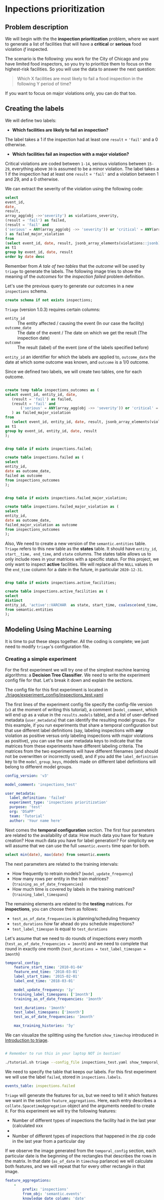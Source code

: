 #+STARTUP: showeverything
#+STARTUP: nohideblocks
#+STARTUP: indent
#+PROPERTY: header-args:sql :engine postgresql
#+PROPERTY: header-args:sql+ :dbhost 0.0.0.0
#+PROPERTY: header-args:sql+ :dbport 5434
#+PROPERTY: header-args:sql+ :dbuser food_user
#+PROPERTY: header-args:sql+ :dbpassword some_password
#+PROPERTY: header-args:sql+ :database food
#+PROPERTY: header-args:sql+ :results table drawer
#+PROPERTY: header-args:ipython   :session :exports both :results raw drawer
#+PROPERTY: header-args:python    :session food_inspections :results output Drawer
#+PROPERTY: header-args:sh  :results verbatim org
# +PROPERTY: header-args:sh+ :prologue exec 2>&1 :epilogue :
#+PROPERTY: header-args:sh+  :dir ..

* Inpections prioritization
** Problem description

 We will begin with the the *inspection prioritization* problem, where we want to generate a list of
   facilities that will have a *critical* or *serious* food violation /if/ inspected.

The scenario is the following: you work for the City of Chicago and you have 
  limited food inspectors, so you try to prioritize them to focus on the highest-risk
  facilities. So you will use the data to answer the next question:

#+begin_quote
Which X facilities are most likely to fail a food inspection in the
  following Y period of time?
#+end_quote

If you want to focus on major violations only, you can do that too.

** Creating the labels

We will define two labels:

- *Which facilities are likely to fail an inspection?*

The label takes a 1 if the inspection had at least one =result= = ='fail'= and a 0 otherwise.

- *Which facilities fail an inspection with a major violation?*

Critical violations are coded between =1-14=, serious violations between
=15-29=, everything above =30= is assumed to be a minor violation.
The label takes a 1 if the inspection had at least one =result= = ='fail'= and a
violation between 1 and 29, and a 0 otherwise.

We can extract the severity of the violation using the
following code:


#+begin_src sql
select 
event_id,
date,
result, 
array_agg(obj ->>'severity') as violations_severity,
(result = 'fail') as failed,
(result = 'fail' and
('serious' = ANY(array_agg(obj ->> 'severity')) or 'critical' = ANY(array_agg(obj ->> 'severity')))
) as failed_major_violation
from
(select event_id, date, result, jsonb_array_elements(violations::jsonb) as obj from semantic.events limit 20)
as t1
group by event_id, date, result
order by date desc

#+end_src

#+RESULTS:
:RESULTS:
| event_id |       date | result | violations_severity                                       | failed | failed_major_violation |
|---------+------------+--------+----------------------------------------------------------+--------+----------------------|
| 1770568 | 2016-05-11 | pass   | {critical,minor,minor,serious,serious}                   | f      | f                    |
| 1763967 | 2016-05-03 | fail   | {minor,critical,serious,serious,minor,minor,minor,minor} | t      | t                    |
| 1343315 | 2013-06-06 | fail   | {minor,serious,serious,serious,serious,minor}            | t      | t                    |
|  537439 | 2011-06-10 | fail   | {NULL}                                                   | t      | [NULL]               |
:END:

Remember from [[A tale of two tables]] that the /outcome/ will be used by
=triage= to generate the labels. The following image tries to
show the meaning of the /outcomes/ for the /inspection failed/ problem definition.

#+NAME: fig:outcomes-inspections
#+CAPTION: The image shows three facilities and, next to each, a temporal line with 6 days (0-5). Each dot represents an inspection. Green means that the facility passed the inspection, and red means it failed. Each facility in the image had two inspections, but only the facility in the middle passed both.
#+ATTR_ORG: :width 600 :height 400
#+ATTR_HTML: :width 600 :height 600
#+ATTR_LATEX: :width 400 :height 300
[[./images/outcomes-inspections.png]]

Let's use the previous query to generate our outcomes in a new
=inspections= schema.

#+BEGIN_SRC sql :tangle ./sql/create_inspections_schema.sql
create schema if not exists inspections;
#+END_SRC

#+RESULTS:

=Triage= (version 1.0.3) requires certain columns:

- =entity_id=     :: The entity affected / causing the event (In our
     case the facility)
- =outcome_date=  :: The date of the event / The date on
     which we get the result (The inspection date)
- =outcome=       :: The result (label) of the event (one of the labels
     specified before)

=entity_id= an identifier for which the labels are applied to,
=outcome_date= the date at which some outcome was known, and =outcome= is a
1/0 outcome.

Since we defined two labels, we will create two tables, one for each outcome.

#+BEGIN_SRC sql :tangle ./sql/create_inspections_schema.sql

create temp table inspections_outcomes as (
select event_id, entity_id, date,
   (result = 'fail') as failed,
   (result = 'fail' and
       ('serious' = ANY(array_agg(obj ->> 'severity')) or 'critical' = ANY(array_agg(obj ->> 'severity')))
   ) as failed_major_violation
from
   (select event_id, entity_id, date, result, jsonb_array_elements(violations::jsonb) as obj from semantic.events)
as t1
group by event_id, entity_id, date, result
);


drop table if exists inspections.failed;

create table inspections.failed as (
select
entity_id,
date as outcome_date,
failed as outcome
from inspections_outcomes
);


drop table if exists inspections.failed_major_violation;

create table inspections.failed_major_violation as (
select
entity_id,
date as outcome_date,
failed_major_violation as outcome
from inspections_outcomes
);

#+END_SRC

#+RESULTS:

Also, We need to create a new version of the =semantic.entities=
table. =Triage= refers to this new table as the *states* table. It should
have =entity_id=, =start__time, end_time=, and =state= columns.
The states table allows us to only
include rows in your matrices with a specific status. For this project, we only want
to inspect *active* facilities. We will replace all the =NULL= values in
the =end_time= column for a date in the future, in particular =2020-12-31=.

#+BEGIN_SRC sql :tangle ./sql/create_inspections_schema.sql

drop table if exists inspections.active_facilities;

create table inspections.active_facilities as (
select
distinct
entity_id, 'active'::VARCHAR  as state, start_time, coalesce(end_time, '2020-12-31'::date) as end_time
from semantic.entities
);
#+END_SRC

#+RESULTS:


** Modeling Using Machine Learning

It is time to put these steps together. All the coding is complete;
we just need to modify =triage='s configuration file.

*** Creating a simple experiment

For the first experiment we will try one of the simplest
machine learning algorithms: a *Decision Tree Classifier*. We need to
write the experiment config file for that. Let's break it down and
explain the sections.

The config file for this first experiment is located in
[[./triage/experiment_config/inspections_test.yaml]]


The first lines of the experiment config file specify the
config-file version (=v3= at the moment of writing this tutorial), 
a comment (=model_comment=, which will end up as
a value in the =results.models= table), and a list of user-defined
metadata (=user_metadata=) that can identify the
resulting model groups. For this example, if you run experiments that share
a temporal configuration but that use different label definitions
(say, labeling inspections with *any* violation as positive versus
only labeling inspections with major violations as positive),
you can use the user metadata keys to indicate that the matrices
from these experiments have different labeling criteria. The matrices from the
two experiments will have different filenames (and should not be overwritten or
incorrectly used), and if you add the =label_definition= key to
the =model_group_keys=, models made on different label definitions will
belong to different model groups.

#+BEGIN_SRC yaml :tangle ../triage/experiment_config/inspections_test.yaml
config_version: 'v3'

model_comment: 'inspections_test'

user_metadata:
  label_definition: 'failed'
  experiment_type: 'inspections prioritization'
  purpose: 'test'
  org: 'DSaPP'
  team: 'Tutorial'
  author: 'Your name here'
#+END_SRC

Next comes the *temporal configuration*  section. The first four parameters
are related to the availability of data: How much data you have for
feature creation? How much data you have for label generation? For
simplicity we will assume that we can use the full =semantic.events= time
span for both.

#+BEGIN_SRC sql
select min(date), max(date) from semantic.events
#+END_SRC

#+RESULTS:
:RESULTS:
|        min |        max |
|------------+------------|
| 2010-01-04 | 2018-03-01 |
:END:

The next parameters are related to the training intervals:
- How frequently to retrain models? (=model_update_frequency=)
- How many rows per entity in the train matrices?
  (=training_as_of_date_frequencies=)
- How much time is covered by labels in the training matrices? (=training_label_timespans=)

The remaining elements are related to the *testing* matrices. 
For *inspections*, you can choose them as follows:

- =test_as_of_date_frequencies= is planning/scheduling frequency
- =test_durations= how far ahead do you schedule inspections?
- =test_label_timespan= is equal to =test_durations=

Let's assume that we need to do rounds of inspections every month
(=test_as_of_date_frequencies = 1month=) and we need to complete that
round in exactly one month (=test_durations = test_label_timespan =
1month=)

#+BEGIN_SRC yaml :tangle ../triage/experiment_config/inspections_test.yaml
temporal_config:
    feature_start_time: '2010-01-04'
    feature_end_time: '2018-03-01'
    label_start_time: '2015-02-01'
    label_end_time: '2018-03-01'

    model_update_frequency: '1y'
    training_label_timespans: ['1month']
    training_as_of_date_frequencies: '1month'

    test_durations: '1month'
    test_label_timespans: ['1month']
    test_as_of_date_frequencies: '1month'

    max_training_histories: '5y'
#+END_SRC

We can visualize the splitting using the function =show_timechop=
introduced in [[file:triage_intro.org][Introduction to triage]]. 

#+BEGIN_SRC sh 

# Remember to run this in your laptop NOT in bastion!

./tutorial.sh triage --config_file inspections_test.yaml show_temporal_blocks
#+END_SRC

#+RESULTS:
#+BEGIN_SRC org
Using the config file /triage/experiment_config/inspections_test.yaml
The output (matrices and models) of this experiment will be stored in triage/output
Using data stored in postgresql://food_user:some_password@food_db/food
The experiment will use any preexisting matrix or model: False
Creating experiment object
Experiment loaded
Generating temporal blocks image
Image stored in:
/triage/output/images/inspections_test.svg
#+End_src

#+CAPTION: Temporal blocks for inspections_test experiment
#+ATTR_ORG: :width 600 :height 400
#+ATTR_HTML: :width 800 :height 800
#+ATTR_LATEX: :width 400 :height 300
[[./images/inspections_test.png]]

We need to specify the table that keeps our labels. For this first
experiment we will use the label =failed=, stored in =inspections.labels=.

#+BEGIN_SRC yaml :tangle ../triage/experiment_config/inspections_test.yaml
events_table: inspections.failed
#+END_SRC

=Triage= will generate the features for us, but we need to tell it which features
we want in the section =feature_aggregations=. Here, each entry describes a
=collate.SpacetimeAggregation= object and the
arguments needed to create it. For this experiment we will try the following
features:

- Number of different types of inspections the facility had in the last year 
  (calculated xxx
-
- Number of different types of inspections  that happened in the
  zip code in the last year from a particular day

If we observe the image generated from the =temporal_config= section,
each particular date is the beginning of the rectangles that describes
the rows in the matrix. In that date (=as_of_date= in =timechop= parlance)
we will calculate both features, and we will repeat that for every
other rectangle in that image.

#+BEGIN_SRC yaml :tangle ../triage/experiment_config/inspections_test.yaml
feature_aggregations:
    -
        prefix: 'inspections'
        from_obj: 'semantic.events'
        knowledge_date_column: 'date'

        categoricals_imputation:
            all:
                type: 'zero'

        categoricals:
            -
                column: 'type'
                choice_query: 'select distinct type from semantic.events where type is not null'
                metrics:
                    - 'sum'

        intervals:
            - '3month'

        groups:
            - 'entity_id'
            - 'zip_code'
#+END_SRC

We just want to include *active* facilities in our matrices, so we tell
=triage= to take that in account:

#+BEGIN_SRC yaml :tangle ../triage/experiment_config/inspections_test.yaml
state_config:
    table_name: 'inspections.active_facilities'
    state_filters:
       - 'active'
#+END_SRC

Now, lets discuss how we will define the different models to try in
the data (Remember that the model is specified by the algorithm, the
hyperparameters, and the subset of features to use). In =triage= you
need to specify in the =grid_config= section, a list of machine learning
algorithms that you want to train, and a set of list of
hyperparameters. You can use any algorithm that you want, the only
requirement is that respects the =sklearn= API.


#+BEGIN_SRC yaml :tangle ../triage/experiment_config/inspections_test.yaml
grid_config:
    'sklearn.tree.DecisionTreeClassifier':
        max_depth: [1,null]
        max_features: [1, sqrt, null]
#+END_SRC

Some of the parameters in =sklearn= are =None=, if you want to try those
you need to indicate that with the =yaml= 's =null= keyword.

Besides the algorithm and the hyperparameters, you should specify
which subset of features use. First, in the section
=feature_group_definition= you specify how to group the features (you
can use the =table name= or the =prefix= from the section
=feature_aggregation=) and then choose one /strategy/ for choosing the
subsets: =all= (all the subsets at once), =leave-one-out= (try all the
subsets except one, do that for all the combinations) or =leave-one-in=
(just try subset at the time).


#+BEGIN_SRC yaml :tangle ../triage/experiment_config/inspections_test.yaml
feature_group_definition:
   prefix: ['inspections']

feature_group_strategies: ['all']
#+END_SRC

In this experiment we will end with *6* model groups ($algorithms (1) \times
hyperparameters combinations (2 \times 3)  \times feature groups (1) \times temporal
combinations (1)$). Also, we will create *12* different models (2 per
each model group) given that we have 2 temporal blocks (one model per
temporal group).

=model_group_keys= defines a list of *additional* matrix metadata keys that
should be considered when creating a model group. For example, if the models are
built on matrices with different history lengths, different
labeling windows (e.g., inspection violations in the next month, next year, or
next two years), the frequency of rows for each
entity, or the definition of a positive label (=label_definition=, from
=user_metadata=).

The valid =model_group_keys= are

#+BEGIN_SRC yaml :tangle ../triage/experiment_config/inspections_test.yaml
model_group_keys:
    - 'label_definition'
    - 'experiment_type'
    - 'purpose'
#+END_SRC

Finally, we should define wich metrics we care for evaluating our
model. Here we will concentrate only in =precision= and =recall=.

#+BEGIN_SRC yaml :tangle ../triage/experiment_config/inspections_test.yaml
scoring:
    sort_seed: 5
    metric_groups:
        -
            metrics: [precision@, recall@]
            thresholds:
                percentiles: [5.0, 10.0]
                top_n: [5, 10, 25]
#+END_SRC

You should be warned that precision and recall at $k$ in this setting
is kind of ill-defined (because you will end with a lot of =NULL=
labels, remember, only a few of facilities are inspected in each
period) ...

We will want as a result of our experiments, a *list* of facilities to
be inspected. The length of our list is contrained by our inspection
resources, i.e. the answer to the question How many facilities can I
inpect in a month?. In this experiment we are assuming that the
maximum capacity is *25* but we are testing also for a list of length
*5*, and *10* (see =top_n= Above).

The execution of the experiments could take a long time, so, it is a
good practice to  /validate/ the configuration file, /before/ running
the model. You don't want to wait for hours (or days) and then
discover that there was something wrong

#+BEGIN_SRC sh 
./tutorial.sh triage --config_file inspections_test.yaml validate
#+END_SRC

#+RESULTS:
#+BEGIN_SRC org
Using the config file /triage/experiment_config/inspections_test.yaml
The output (matrices and models) of this experiment will be stored in triage/output
Using data stored in postgresql://food_user:some_password@food_db/food
The experiment will utilize any preexisting matrix or model: False
Creating experiment object
Experiment loaded
Validating experiment's configuration
Experiment validation ran to completion with no errors

----TIME SPLIT SUMMARY----

Number of time splits: 3
Split index 0:
            Training as_of_time_range: 2015-02-01 00:00:00 to 2015-12-01 00:00:00 (11 total)
            Testing as_of_time range: 2016-01-01 00:00:00 to 2016-01-01 00:00:00 (1 total)


Split index 1:
            Training as_of_time_range: 2015-02-01 00:00:00 to 2016-12-01 00:00:00 (23 total)
            Testing as_of_time range: 2017-01-01 00:00:00 to 2017-01-01 00:00:00 (1 total)


Split index 2:
            Training as_of_time_range: 2015-02-01 00:00:00 to 2017-12-01 00:00:00 (35 total)
            Testing as_of_time range: 2018-01-01 00:00:00 to 2018-01-01 00:00:00 (1 total)


For more detailed information on your time splits, inspect the experiment `split_definitions` property

           The experiment configuration doesn't contain any obvious errors.
           Any error that occurs from now on, possibly will be related to hit the maximum 
           number of columns allowed or collision in
           the column names, both due to PostgreSQL limitations.
    
The experiment looks in good shape. May the force be with you
#+END_SRC

You can execute the experiment as 

#+BEGIN_SRC sh
./tutorial.sh triage --config_file inspections_test.yaml run
#+END_SRC

#+RESULTS:
#+BEGIN_SRC org
Using the config file /triage/experiment_config/inspections_test.yaml
The output (matrices and models) of this experiment will be stored in triage/output
Using data stored in postgresql://food_user:some_password@food_db/food
The experiment will utilize any preexisting matrix or model: False
Creating experiment object
Experiment loaded
Executing experiment
Done
Experiment completed in 0:02:36.844420 seconds
#+END_SRC

This will print a lot of output, and if everything is correct it will create  matrices (3 for 
training, 3 for testing) in =triage/matrices=, every matrix will be
represented by two files, one with the metadata  of the matrix (a
=yaml= file) and the actual matrix (the =csv= file). 

#+BEGIN_SRC sh :dir /docker:root@tutorial_bastion:/ :results raw drawer
ls /triage/output/matrices | awk -F . '{print $NF}' | sort | uniq -c
#+END_SRC

#+Results:
#+BEGIN_SRC org
      6 csv
      6 yaml
#+END_SRC

=Triage= also will store 18 trained models in =triage/trained_models=:

#+BEGIN_SRC sh :dir /docker:root@tutorial_bastion:/ :results raw drawer
ls /triage/output/trained_models | wc -l
#+END_SRC

#+RESULTS:
#+BEGIN_SRC org
18
#+END_SRC

And it will populate the =results= schema in the database, as
commented above, we will get =6= /model groups/:

#+BEGIN_SRC sql
select model_group_id, model_type, model_parameters from results.model_groups;
#+END_SRC

#+RESULTS:
:RESULTS:
| model_group_id | model_type                           | model_parameters                           |
|--------------+-------------------------------------+-------------------------------------------|
|            1 | sklearn.tree.DecisionTreeClassifier | {"max_depth": 1, "max_features": 1}         |
|            2 | sklearn.tree.DecisionTreeClassifier | {"max_depth": 1, "max_features": "sqrt"}    |
|            3 | sklearn.tree.DecisionTreeClassifier | {"max_depth": 1, "max_features": null}      |
|            4 | sklearn.tree.DecisionTreeClassifier | {"max_depth": null, "max_features": 1}      |
|            5 | sklearn.tree.DecisionTreeClassifier | {"max_depth": null, "max_features": "sqrt"} |
|            6 | sklearn.tree.DecisionTreeClassifier | {"max_depth": null, "max_features": null}   |
:END:

And =18= /Models/:


#+BEGIN_SRC sql 
select
model_group_id, model_id, train_end_time
from results.models
order by model_group_id, train_end_time asc
#+END_SRC

#+RESULTS:
:RESULTS:
| model_group_id | model_id | train_end_time        |
|--------------+---------+---------------------|
|            1 |       1 | 2016-01-01 00:00:00 |
|            1 |       7 | 2017-01-01 00:00:00 |
|            1 |      13 | 2018-01-01 00:00:00 |
|            2 |       2 | 2016-01-01 00:00:00 |
|            2 |       8 | 2017-01-01 00:00:00 |
|            2 |      14 | 2018-01-01 00:00:00 |
|            3 |       3 | 2016-01-01 00:00:00 |
|            3 |       9 | 2017-01-01 00:00:00 |
|            3 |      15 | 2018-01-01 00:00:00 |
|            4 |       4 | 2016-01-01 00:00:00 |
|            4 |      10 | 2017-01-01 00:00:00 |
|            4 |      16 | 2018-01-01 00:00:00 |
|            5 |       5 | 2016-01-01 00:00:00 |
|            5 |      11 | 2017-01-01 00:00:00 |
|            5 |      17 | 2018-01-01 00:00:00 |
|            6 |       6 | 2016-01-01 00:00:00 |
|            6 |      12 | 2017-01-01 00:00:00 |
|            6 |      18 | 2018-01-01 00:00:00 |
:END:

From that last query, you should note that the order in which =triage= train
the models is by block (=train_end_time=) from oldest to recent, and
from =model_group=, also in ascending order. It will not go to the
next block, until all the /models groups/ were trained.

You can check with which matrix the models where trained

#+NAME: train_info
#+BEGIN_SRC sql
select
model_id, model_group_id, train_end_time, 
model_hash,train_matrix_uuid
from results.models
order by model_group_id, train_end_time asc
#+End_SRC

#+RESULTS: train_info
:RESULTS:
| model_id | model_group_id | train_end_time        | model_hash                        | train_matrix_uuid                  |
|---------+--------------+---------------------+----------------------------------+----------------------------------|
|       1 |            1 | 2016-01-01 00:00:00 | 44a91980f60b1b1b46c3ca4f56407b43 | 80a88d6a30313393d8a821660208dbda |
|       7 |            1 | 2017-01-01 00:00:00 | 973b622e395d0773d8e1a7625820ac07 | df40aaf329dfdcd4e950f7e58218be39 |
|      13 |            1 | 2018-01-01 00:00:00 | a40dcde3da20123496718c646715f3ed | 19c5aaf3895d5d2f782ed734955b3ab6 |
|       2 |            2 | 2016-01-01 00:00:00 | f6b6ee09da6a601bc0df6bf3f6edd350 | 80a88d6a30313393d8a821660208dbda |
|       8 |            2 | 2017-01-01 00:00:00 | 0aaa6187ea359b1b4a12a14f1cf7bba4 | df40aaf329dfdcd4e950f7e58218be39 |
|      14 |            2 | 2018-01-01 00:00:00 | 7c6b26adfc026acacc65f34f41798f89 | 19c5aaf3895d5d2f782ed734955b3ab6 |
|       3 |            3 | 2016-01-01 00:00:00 | b919b106d2a728edfc248b356c2e6286 | 80a88d6a30313393d8a821660208dbda |
|       9 |            3 | 2017-01-01 00:00:00 | 8a66abb8785d790537e31cfda1da4c72 | df40aaf329dfdcd4e950f7e58218be39 |
|      15 |            3 | 2018-01-01 00:00:00 | 5c7e7cb491bd0494fe6a52c689022e75 | 19c5aaf3895d5d2f782ed734955b3ab6 |
|       4 |            4 | 2016-01-01 00:00:00 | 4b762fd73f7b8fec1426a6391a781800 | 80a88d6a30313393d8a821660208dbda |
|      10 |            4 | 2017-01-01 00:00:00 | d03cf44679a06d530784c20d0183b179 | df40aaf329dfdcd4e950f7e58218be39 |
|      16 |            4 | 2018-01-01 00:00:00 | 79a0ee40119d44b734a603d9a965339e | 19c5aaf3895d5d2f782ed734955b3ab6 |
|       5 |            5 | 2016-01-01 00:00:00 | 54866a5bcc0cf48cfa43e3876238d246 | 80a88d6a30313393d8a821660208dbda |
|      11 |            5 | 2017-01-01 00:00:00 | f6c11a74790e3ceaa94248ed61834f04 | df40aaf329dfdcd4e950f7e58218be39 |
|      17 |            5 | 2018-01-01 00:00:00 | 86e406c438ae80e68665aef2da068ff0 | 19c5aaf3895d5d2f782ed734955b3ab6 |
|       6 |            6 | 2016-01-01 00:00:00 | bbfc6be74ac7696af859c862092a0e00 | 80a88d6a30313393d8a821660208dbda |
|      12 |            6 | 2017-01-01 00:00:00 | a00fbade042d73a28f6ee60996650d32 | df40aaf329dfdcd4e950f7e58218be39 |
|      18 |            6 | 2018-01-01 00:00:00 | 68334513a72301b163927d1fa583f4e3 | 19c5aaf3895d5d2f782ed734955b3ab6 |
:END:

As expected, we have two models per model group. Each model was trained
with the matrix indicated in the column =train_matrix_uuid=. This =uuid=
also is the file name of the stored matrix. The model itself was
stored under the file named with the =model_hash=.

If you want to see in which matrix the model was /tested/ you need to
run the following query

#+NAME: test_info
#+BEGIN_SRC  sql
select distinct 
model_id, 
matrix_uuid -- the test matrix
from results.predictions 
order by model_id
#+END_SRC

#+RESULTS: test_info
:RESULTS:
| model_id | matrix_uuid                       |
|---------+----------------------------------|
|       1 | 72a15fec31a6263d65b05a93d3ca24cf |
|       2 | 72a15fec31a6263d65b05a93d3ca24cf |
|       3 | 72a15fec31a6263d65b05a93d3ca24cf |
|       4 | 72a15fec31a6263d65b05a93d3ca24cf |
|       5 | 72a15fec31a6263d65b05a93d3ca24cf |
|       6 | 72a15fec31a6263d65b05a93d3ca24cf |
|       7 | 9ac1d77c45f375666e9be686c88caef6 |
|       8 | 9ac1d77c45f375666e9be686c88caef6 |
|       9 | 9ac1d77c45f375666e9be686c88caef6 |
|      10 | 9ac1d77c45f375666e9be686c88caef6 |
|      11 | 9ac1d77c45f375666e9be686c88caef6 |
|      12 | 9ac1d77c45f375666e9be686c88caef6 |
|      13 | fba584da9e52f3fa1c8407fa870e00b3 |
|      14 | fba584da9e52f3fa1c8407fa870e00b3 |
|      15 | fba584da9e52f3fa1c8407fa870e00b3 |
|      16 | fba584da9e52f3fa1c8407fa870e00b3 |
|      17 | fba584da9e52f3fa1c8407fa870e00b3 |
|      18 | fba584da9e52f3fa1c8407fa870e00b3 |
:END:

For example, the model =7= was stored as
=/triage/trained_models/= src_sh[:results raw  :export result :dir /docker:root@tutorial_bastion:/]{psql ${FOOD_DB_URL}  -t -P
 format=unaligned  -c 'select model_hash from results.models where model_id = 7'} 973b622e395d0773d8e1a7625820ac07
 df40aaf329dfdcd4e950f7e58218be39
using the standard serialization of sklearn models. This model was
trained with the matrix src_sh[:results raw  :export result :dir /docker:root@tutorial_bastion:/]{psql ${FOOD_DB_URL}  -t -P
 format=unaligned  -c 'select train_matrix_uuid from results.models where model_id = 7'} df40aaf329dfdcd4e950f7e58218be39
 973b622e395d0773d8e1a7625820ac07
 stored in the directory =/triage/matrices=.

Model =7= used the following hyperparameters:

#+BEGIN_SRC sql
select 
model_parameters 
from results.models 
where model_id = 7
#+END_SRC

#+RESULTS:
:RESULTS:
| model_parameters                   |
|-----------------------------------|
| {"max_depth": 1, "max_features": 1} |
:END:


We can visualize the model 

#+BEGIN_SRC sh
./tutorial.sh triage --config_file inspections_baseline.yaml show_model_plot --model 7
#+END_SRC

#+RESULTS:
#+BEGIN_SRC org
Using the config file /triage/experiment_config/inspections_baseline.yaml
The output (matrices and models) of this experiment will be stored in triage/output
Using data stored in postgresql://food_user:some_password@food_db/food
The experiment will utilize any preexisting matrix or model: False
Creating experiment object
Experiment loaded
Generating model image
Plotting tree number 0
Image stored in: 
['/triage/output/images/model_7_tree_0.svg']
#+End_src

#+CAPTION: Graphical representation of the trained model no.7: Decision Tree Classifier (max_depth:1, max_features:1) 
#+ATTR_ORG: :width 600 :height 400
#+ATTR_HTML: :width 400 :height 300
#+ATTR_LATEX: :width 400 :height 300
[[./images/model_7_tree_0.png]]

This tree makes kind of sense, if the facility had more than 1.5
inspections related to food poisoning then it will fail the
inspection.

We can also get information about the /model group/

#+BEGIN_SRC sql
select 
model_group_id, model_type, model_config 
from 
results.model_groups 
where model_group_id = 1
#+END_SRC

#+RESULTS:
:RESULTS:
| model_group_id | model_type                           | model_config                                                                                      |
|--------------+-------------------------------------+--------------------------------------------------------------------------------------------------|
|            1 | sklearn.tree.DecisionTreeClassifier | {"purpose": "test", "experiment_type": "inspections prioritization", "label_definition": "failed"} |
:END:

The features used by that model are:

#+BEGIN_SRC sql
select 
unnest(feature_list) as features 
from 
results.model_groups 
where model_group_id = 1
#+END_SRC

#+RESULTS:
:RESULTS:
| features                                       |
|------------------------------------------------|
| inspections_entity_id_3month_type_canvass_sum        |
| inspections_entity_id_3month_type_complaint_sum      |
| inspections_entity_id_3month_type_consultation_sum   |
| inspections_entity_id_3month_type_food poisoning_sum |
| inspections_entity_id_3month_type_license_sum        |
| inspections_entity_id_3month_type__NULL_sum          |
| inspections_entity_id_3month_type_tag removal_sum    |
| inspections_entity_id_3month_type_task force_sum     |
| inspections_zip_code_3month_type_canvass_sum         |
| inspections_zip_code_3month_type_complaint_sum       |
| inspections_zip_code_3month_type_consultation_sum    |
| inspections_zip_code_3month_type_food poisoning_sum  |
| inspections_zip_code_3month_type_license_sum         |
| inspections_zip_code_3month_type__NULL_sum           |
| inspections_zip_code_3month_type_tag removal_sum     |
| inspections_zip_code_3month_type_task force_sum      |
:END:

Finally, the performance of the model =7=  are:

#+BEGIN_SRC sql
select
model_id,
metric || parameter as metric,
value,
num_labeled_examples, 
num_labeled_above_threshold,
num_positive_labels
from results.evaluations where model_id = 7
order by num_labeled_above_threshold asc,
metric || parameter
#+END_SRC

#+RESULTS:
:RESULTS:
| model_id | metric            |                 value | num_labeled_examples | num_labeled_above_threshold | num_positive_labels |
|---------+-------------------+-----------------------+--------------------+--------------------------+-------------------|
|       7 | precision@5_abs    |                   0.0 |               1173 |                        0 |               269 |
|       7 | recall@5_abs       |                   0.0 |               1173 |                        0 |               269 |
|       7 | precision@10_abs   |                   1.0 |               1173 |                        1 |               269 |
|       7 | recall@10_abs      | 0.0037174721189591076 |               1173 |                        1 |               269 |
|       7 | precision@25_abs   |                   0.4 |               1173 |                        5 |               269 |
|       7 | recall@25_abs      |  0.007434944237918215 |               1173 |                        5 |               269 |
|       7 | precision@5.0_pct  |                  0.34 |               1173 |                       50 |               269 |
|       7 | recall@5.0_pct     |   0.06319702602230483 |               1173 |                       50 |               269 |
|       7 | precision@10.0_pct |   0.28225806451612906 |               1173 |                      124 |               269 |
|       7 | recall@10.0_pct    |   0.13011152416356878 |               1173 |                      124 |               269 |
:END:

The columns  =num_labeled_examples, num_labeled_above_threshold,
num_positive_labels= represents the number of selected entities in the
prediction date which are labeled (there are =1173= entities in the
test matrix with a label (=1= or =0=)), the
number of entities with a positive label above the threshold
(e.g. there are =1= entity with a positive label =1= in the first 10
entities ordered by score) and the number of entities with positive labels among all the
labeled entities (=269= of =1173=) respectively. We can translate this
to english: in our case /label/ mean that between the /as of
date/ (=2017-01-01=) and one month later (until =2017-02-01=) there
were =1173= facilities *inspected* and =269= *failed* the inspection.

We could check that the numbers make sense, the number of /active
facilities/ at =2017-01-01= (the prediction date) is

#+BEGIN_SRC sql
select count(*)
from inspections.active_facilities
where '2017-01-01'::date <@ daterange(start_time, end_time)
#+END_SRC

#+RESULTS:
:RESULTS:
| count |
|-------|
| 19397 |
:END:

And this number matches with the predictions made by the model =7=, as expected.

#+BEGIN_SRC sql
select count(*) from results.predictions where model_id = 7 
#+END_SRC

#+RESULTS:
:RESULTS:
| count |
|-------|
| 19397 |
:END:

The number of /labels/ (=num_labeled_examples= = =1173=) is different,
 because only =1173= facilities were inspected in that time span. so,
 many of the facilities weren't inspected, then their label is =NULL=.


#+BEGIN_SRC sql
select count(distinct entity_id)
from inspections.failed
where outcome_date <@ '[2017-01-01, 2017-02-01)'::daterange
#+END_SRC

#+RESULTS:
:RESULTS:
| count |
|-------|
|  1316 |
:END:

Still far from the =1173=. Do you remember the /states/ table? Using
it to filter we got the correct number:

#+BEGIN_SRC sql
select outcome,count(distinct entity_id)
from inspections.failed
inner join (
      select entity_id
      from inspections.active_facilities
      where '2017-01-01'::date <@ daterange(start_time, end_time)
) as t
using (entity_id)
where outcome_date <@ '[2017-01-01, 2017-02-01)'::daterange
group by rollup(outcome)
#+END_SRC

#+RESULTS:
:RESULTS:
| outcome | count |
|---------+-------|
| f       |  1085 |
| t       |   269 |
| [NULL]  |  1173 |
:END:

Let's assume that this is our best model, Which is the list of 25 facilities to inspect?

#+BEGIN_SRC sql
select *
from results.predictions
where model_id = 7 
order by score desc
limit 25
#+END_SRC

#+RESULTS:
:RESULTS:
| model_id | entity_id | as_of_date            |              score | label_value | rank_abs | rank_pct | matrix_uuid                       | test_label_timespan |
|---------+----------+---------------------+--------------------+------------+---------+---------+----------------------------------+-------------------|
|       7 |        1 | 2017-01-01 00:00:00 | 0.2501382998340402 | [NULL]     | [NULL]  | [NULL]  | 9ac1d77c45f375666e9be686c88caef6 | 1 mon             |
|       7 |        4 | 2017-01-01 00:00:00 | 0.2501382998340402 | [NULL]     | [NULL]  | [NULL]  | 9ac1d77c45f375666e9be686c88caef6 | 1 mon             |
|       7 |        2 | 2017-01-01 00:00:00 | 0.2501382998340402 | [NULL]     | [NULL]  | [NULL]  | 9ac1d77c45f375666e9be686c88caef6 | 1 mon             |
|       7 |        6 | 2017-01-01 00:00:00 | 0.2501382998340402 | [NULL]     | [NULL]  | [NULL]  | 9ac1d77c45f375666e9be686c88caef6 | 1 mon             |
|       7 |        7 | 2017-01-01 00:00:00 | 0.2501382998340402 | [NULL]     | [NULL]  | [NULL]  | 9ac1d77c45f375666e9be686c88caef6 | 1 mon             |
|       7 |        8 | 2017-01-01 00:00:00 | 0.2501382998340402 | [NULL]     | [NULL]  | [NULL]  | 9ac1d77c45f375666e9be686c88caef6 | 1 mon             |
|       7 |        9 | 2017-01-01 00:00:00 | 0.2501382998340402 | [NULL]     | [NULL]  | [NULL]  | 9ac1d77c45f375666e9be686c88caef6 | 1 mon             |
|       7 |        5 | 2017-01-01 00:00:00 | 0.2501382998340402 | [NULL]     | [NULL]  | [NULL]  | 9ac1d77c45f375666e9be686c88caef6 | 1 mon             |
|       7 |       11 | 2017-01-01 00:00:00 | 0.2501382998340402 | [NULL]     | [NULL]  | [NULL]  | 9ac1d77c45f375666e9be686c88caef6 | 1 mon             |
|       7 |       13 | 2017-01-01 00:00:00 | 0.2501382998340402 | [NULL]     | [NULL]  | [NULL]  | 9ac1d77c45f375666e9be686c88caef6 | 1 mon             |
|       7 |       14 | 2017-01-01 00:00:00 | 0.2501382998340402 | [NULL]     | [NULL]  | [NULL]  | 9ac1d77c45f375666e9be686c88caef6 | 1 mon             |
|       7 |       15 | 2017-01-01 00:00:00 | 0.2501382998340402 | [NULL]     | [NULL]  | [NULL]  | 9ac1d77c45f375666e9be686c88caef6 | 1 mon             |
|       7 |       16 | 2017-01-01 00:00:00 | 0.2501382998340402 | [NULL]     | [NULL]  | [NULL]  | 9ac1d77c45f375666e9be686c88caef6 | 1 mon             |
|       7 |       19 | 2017-01-01 00:00:00 | 0.2501382998340402 | [NULL]     | [NULL]  | [NULL]  | 9ac1d77c45f375666e9be686c88caef6 | 1 mon             |
|       7 |       20 | 2017-01-01 00:00:00 | 0.2501382998340402 | [NULL]     | [NULL]  | [NULL]  | 9ac1d77c45f375666e9be686c88caef6 | 1 mon             |
|       7 |       21 | 2017-01-01 00:00:00 | 0.2501382998340402 | [NULL]     | [NULL]  | [NULL]  | 9ac1d77c45f375666e9be686c88caef6 | 1 mon             |
|       7 |       10 | 2017-01-01 00:00:00 | 0.2501382998340402 | [NULL]     | [NULL]  | [NULL]  | 9ac1d77c45f375666e9be686c88caef6 | 1 mon             |
|       7 |       23 | 2017-01-01 00:00:00 | 0.2501382998340402 | [NULL]     | [NULL]  | [NULL]  | 9ac1d77c45f375666e9be686c88caef6 | 1 mon             |
|       7 |       25 | 2017-01-01 00:00:00 | 0.2501382998340402 | [NULL]     | [NULL]  | [NULL]  | 9ac1d77c45f375666e9be686c88caef6 | 1 mon             |
|       7 |       27 | 2017-01-01 00:00:00 | 0.2501382998340402 | [NULL]     | [NULL]  | [NULL]  | 9ac1d77c45f375666e9be686c88caef6 | 1 mon             |
|       7 |       28 | 2017-01-01 00:00:00 | 0.2501382998340402 | [NULL]     | [NULL]  | [NULL]  | 9ac1d77c45f375666e9be686c88caef6 | 1 mon             |
|       7 |       29 | 2017-01-01 00:00:00 | 0.2501382998340402 | [NULL]     | [NULL]  | [NULL]  | 9ac1d77c45f375666e9be686c88caef6 | 1 mon             |
|       7 |       30 | 2017-01-01 00:00:00 | 0.2501382998340402 | [NULL]     | [NULL]  | [NULL]  | 9ac1d77c45f375666e9be686c88caef6 | 1 mon             |
|       7 |       31 | 2017-01-01 00:00:00 | 0.2501382998340402 | [NULL]     | [NULL]  | [NULL]  | 9ac1d77c45f375666e9be686c88caef6 | 1 mon             |
|       7 |       32 | 2017-01-01 00:00:00 | 0.2501382998340402 | [NULL]     | [NULL]  | [NULL]  | 9ac1d77c45f375666e9be686c88caef6 | 1 mon             |
:END:

*** Defining a baseline 

As a second step, lets do a new experiment that defines our
/baseline/. In order to achive this, we will use a similar experiment
config file with the following changes:

#+BEGIN_EXAMPLE yaml
model_comment: 'inspections_baseline'

user_metadata:
  label_definition: 'failed'
  experiment_type: 'inspections prioritization'
  purpose: 'baseline'
  org: 'DSaPP'
  team: 'Tutorial'
  author: 'Your name here'

grid_config:
    'sklearn.dummy.DummyClassifier':
        strategy: [prior,uniform, most_frequent]

model_group_keys:
    - 'label_definition'
    - 'experiment_type'
    - 'purpose'
#+END_EXAMPLE

The complete file is in [[./triage/experiment_config/inspections_baseline.yaml][triage/experiment_config/inspections_baseline.yaml]]

If we execute this experiment, we will get 3 more model groups (one
for each strategy), and the corresponding 6 new models (2 per each
model group).

#+BEGIN_SRC sh
./tutorial.sh triage --config_file inspections_baseline.yaml validate
#+END_SRC

#+RESULTS:
#+BEGIN_SRC org
Using the config file /triage/experiment_config/inspections_baseline.yaml
The output (matrices and models) of this experiment will be stored in triage/output
Using data stored in postgresql://food_user:some_password@food_db/food
The experiment will utilize any preexisting matrix or model: False
Creating experiment object
Experiment loaded
Validating experiment's configuration
Experiment validation ran to completion with no errors

----TIME SPLIT SUMMARY----

Number of time splits: 3
Split index 0:
            Training as_of_time_range: 2015-02-01 00:00:00 to 2015-12-01 00:00:00 (11 total)
            Testing as_of_time range: 2016-01-01 00:00:00 to 2016-01-01 00:00:00 (1 total)


Split index 1:
            Training as_of_time_range: 2015-02-01 00:00:00 to 2016-12-01 00:00:00 (23 total)
            Testing as_of_time range: 2017-01-01 00:00:00 to 2017-01-01 00:00:00 (1 total)


Split index 2:
            Training as_of_time_range: 2015-02-01 00:00:00 to 2017-12-01 00:00:00 (35 total)
            Testing as_of_time range: 2018-01-01 00:00:00 to 2018-01-01 00:00:00 (1 total)


For more detailed information on your time splits, inspect the experiment `split_definitions` property

           The experiment configuration doesn't contain any obvious errors.
           Any error that occurs from now on, possibly will be related to hit the maximum 
           number of columns allowed or collision in
           the column names, both due to PostgreSQL limitations.
    
The experiment looks in good shape. May the force be with you
#+END_SRC

You can execute the experiment as

#+BEGIN_SRC sh
./tutorial.sh triage --config_file inspections_baseline.yaml run
#+END_SRC

#+RESULTS:
#+BEGIN_SRC org
Using the config file /triage/experiment_config/inspections_baseline.yaml
The output (matrices and models) of this experiment will be stored in triage/output
Using data stored in postgresql://food_user:some_password@food_db/food
The experiment will utilize any preexisting matrix or model: False
Creating experiment object
Experiment loaded
Executing experiment
Done
Experiment completed in 0:00:40.563533 seconds
#+END_SRC



#+BEGIN_SRC sql
select model_group_id, model_type, model_parameters from results.model_groups;
#+END_SRC

#+RESULTS:
:RESULTS:
| model_group_id | model_type                           | model_parameters                           |
|--------------+-------------------------------------+-------------------------------------------|
|            1 | sklearn.tree.DecisionTreeClassifier | {"max_depth": 1, "max_features": 1}         |
|            2 | sklearn.tree.DecisionTreeClassifier | {"max_depth": 1, "max_features": "sqrt"}    |
|            3 | sklearn.tree.DecisionTreeClassifier | {"max_depth": 1, "max_features": null}      |
|            4 | sklearn.tree.DecisionTreeClassifier | {"max_depth": null, "max_features": 1}      |
|            5 | sklearn.tree.DecisionTreeClassifier | {"max_depth": null, "max_features": "sqrt"} |
|            6 | sklearn.tree.DecisionTreeClassifier | {"max_depth": null, "max_features": null}   |
|            7 | sklearn.dummy.DummyClassifier       | {"strategy": "prior"}                     |
|            8 | sklearn.dummy.DummyClassifier       | {"strategy": "uniform"}                   |
|            9 | sklearn.dummy.DummyClassifier       | {"strategy": "most_frequent"}              |
:END:

#+BEGIN_SRC sql

with baseline as (
select model_id, model_group_id
from results.models
where model_type ~ 'DummyClassifier'
)

select 
model_group_id, model_id, metric || parameter as metric, value
from results.evaluations
inner join baseline using(model_id)
where
metric || parameter = 'precision@25_abs'
order by metric || parameter, model_id
#+END_SRC

#+RESULTS:
:RESULTS:
| model_group_id | model_id | metric          |              value |
|--------------+---------+-----------------+--------------------|
|            7 |      19 | precision@25_abs | 0.3333333333333333 |
|            8 |      20 | precision@25_abs | 0.3333333333333333 |
|            9 |      21 | precision@25_abs | 0.3333333333333333 |
|            7 |      22 | precision@25_abs |                0.4 |
|            8 |      23 | precision@25_abs |                0.4 |
|            9 |      24 | precision@25_abs |                0.4 |
|            7 |      25 | precision@25_abs |                0.0 |
|            8 |      26 | precision@25_abs |                0.0 |
|            9 |      27 | precision@25_abs |                0.0 |
:END:


*** A more advanced experiment

Ok, let's add a more complete experiment. First the usual generalities.
Note that we change =experiment_type=

#+BEGIN_SRC yaml :tangle ../triage/experiment_config/inspections_label_failed_01.yaml
config_version: 'v3'

model_comment: 'inspections'

user_metadata:
  label_definition: 'failed'
  experiment_type: 'inspections prioritization'
  purpose: 'development'
  org: 'DSaPP'
  team: 'Tutorial'
  author: 'Your name here'
#+END_SRC

As before, we set the =triage= special tables that specifies /outcomes/ (that is call
=events_table=) and the one that specifies /states/. These are the
same, we didn't change anything.

#+BEGIN_SRC yaml :tangle ../triage/experiment_config/inspections_label_failed_01.yaml
events_table: inspections.failed

state_config:
    table_name: 'inspections.active_facilities'
    state_filters:
       - 'active'
#+END_SRC

Neither to the temporal configuration:

#+BEGIN_SRC  yaml :tangle ../triage/experiment_config/inspections_label_failed_01.yaml
temporal_config:
    feature_start_time: '2010-01-04'
    feature_end_time: '2018-03-01'
    label_start_time: '2015-02-01'
    label_end_time: '2018-03-01'

    model_update_frequency: '1y'
    training_label_timespans: ['1month']
    training_as_of_date_frequencies: '1month'

    test_durations: '1month'  
    test_label_timespans: ['1y'] #
    test_as_of_date_frequencies: '1month'

    max_training_histories: '10y'
#+END_SRC

#+BEGIN_SRC sh
./tutorial.sh triage --config_file inspections_label_failed_01.yaml show_temporal_blocks
#+END_SRC

#+RESULTS:
#+BEGIN_SRC org
Using the config file /triage/experiment_config/inspections_label_failed_01.yaml
The output (matrices and models) of this experiment will be stored in triage/output
Using data stored in postgresql://food_user:some_password@food_db/food
The experiment will utilize any preexisting matrix or model: False
Creating experiment object
Experiment loaded
Generating temporal blocks image
Image stored in:
/triage/output/images/inspections.svg
#+End_src

#+CAPTION: Temporal blocks for inspections experiment. The label is a failed inspection in the next month.
#+ATTR_ORG: :width 600 :height 400
#+ATTR_HTML: :width 800 :height 800
#+ATTR_LATEX: :width 400 :height 300
[[./images/inspections.png]]

The first big change is that we are adding 3 more /features groups/:
=inspections= (we already use this), =risks=, and =results=. Remember
that all of this referes to events in the past, i.e. /How many times the facility was marked with high risk in the previous 3 Months?/,
/Which is the average of failed inspections in the previous year?/

#+BEGIN_SRC yaml :tangle ../triage/experiment_config/inspections_label_failed_01.yaml
feature_aggregations:
    -
        prefix: 'inspections'
        from_obj: 'semantic.events'
        knowledge_date_column: 'date'

        categoricals_imputation:
            all:
                type: 'zero'

        categoricals:
            -
                column: 'type'
                choice_query: 'select distinct type from semantic.events'
                metrics:
                    - 'sum'
                    - 'avg'

        intervals:
            - '2y'
            - '1y'
            - '6month'
            - '3month'

        groups:
            - 'entity_id'
            - 'zip_code'

    -
        prefix: 'risks'
        from_obj: 'semantic.events'
        knowledge_date_column: 'date'

        categoricals_imputation:
            all:
                type: 'zero'

        categoricals:
            -
                column: 'risk'
                choice_query: 'select distinct risk from semantic.events'
                metrics:
                    - 'sum'
                    - 'avg'

        intervals:
            - '2y'
            - '1y'
            - '6month'
            - '3month'

        groups:
            - 'entity_id'
            - 'zip_code'
            - 'facility_type'


    -
        prefix: 'results'
        from_obj: 'semantic.events'
        knowledge_date_column: 'date'

        categoricals_imputation:
            all:
                type: 'zero'

        categoricals:
            -
                column: 'result'
                choice_query: 'select distinct result from semantic.events'
                metrics:
                    - 'sum'
                    - 'avg'

        intervals:
            - '2y'
            - '1y'
            - '6month'
            - '3month'

        groups:
            - 'entity_id'
            - 'zip_code'
            - 'facility_type'

#+END_Src

We want to use all the features groups
(=feature_group_definition=). The training will be made on matrices
with =all= the feature groups, then letting one feature group out, =leave-one-out=,
i.e. one model with =inspections= and =results=, another with
=inspections= and =risks= and another one with =results= and =risks, 
and then just trying models with =inspections= or =results= or =risks= exclusively.

#+BEGIN_SRC yaml :tangle ../triage/experiment_config/inspections_label_failed_01.yaml
feature_group_definition:
   prefix: ['inspections', 'results', 'risks']

feature_group_strategies: ['all', 'leave-one-in', 'leave-one-out']
#+END_SRC

Finally, we will try a =RandomForestClassifier=


#+BEGIN_SRC yaml :tangle ../triage/experiment_config/inspections_label_failed_01.yaml
grid_config:
    'sklearn.ensemble.RandomForestClassifier':
        max_features: ['sqrt']
        criterion: ['gini']
        n_estimators: [1000]
        min_samples_leaf: [1]
        min_samples_split: [50]
        class_weight: ['balanced']


model_group_keys:
    - 'label_definition'
    - 'experiment_type'
    - 'purpose'

scoring:
    sort_seed: 1234
    metric_groups:
        -
            metrics: ['precision@', 'recall@']
            thresholds:
                percentiles: [1.0, 2.0, 5.0, 10.0, 25.0, 50.0, 75.0, 95.0, 100.0]
                top_n: [5, 10, 25, 50, 75, 100, 150, 200, 300, 500, 1000, 2000]

#+END_SRC


#+BEGIN_SRC sh
./tutorial.sh triage --config_file inspections_label_failed_01.yaml validate
#+END_SRC

#+RESULTS:
#+BEGIN_SRC org
Using the config file /triage/experiment_config/inspections_label_failed_01.yaml
The output (matrices and models) of this experiment will be stored in triage/output
Using data stored in postgresql://food_user:some_password@food_db/food
The experiment will utilize any preexisting matrix or model: False
Creating experiment object
Experiment loaded
Validating experiment's configuration
Experiment validation ran to completion with no errors

----TIME SPLIT SUMMARY----

Number of time splits: 2
Split index 0:
            Training as_of_time_range: 2015-02-01 00:00:00 to 2016-01-01 00:00:00 (12 total)
            Testing as_of_time range: 2016-02-01 00:00:00 to 2016-02-01 00:00:00 (1 total)


Split index 1:
            Training as_of_time_range: 2015-02-01 00:00:00 to 2017-01-01 00:00:00 (24 total)
            Testing as_of_time range: 2017-02-01 00:00:00 to 2017-02-01 00:00:00 (1 total)


For more detailed information on your time splits, inspect the experiment `split_definitions` property

           The experiment configuration doesn't contain any obvious errors.
           Any error that occurs from now on, possibly will be related to hit the maximum 
           number of columns allowed or collision in
           the column names, both due to PostgreSQL limitations.
    
The experiment looks in good shape. May the force be with you
#+END_SRC

You can execute the experiment with

#+BEGIN_SRC sh
./tutorial.sh triage --config_file inspections_label_failed_01.yaml run
#+END_SRC

This will take a looooong time to run.

Well, now we have a lot of models, How can you pick the best one for
you? We will show you that when we model the /Early Intervention System/.
